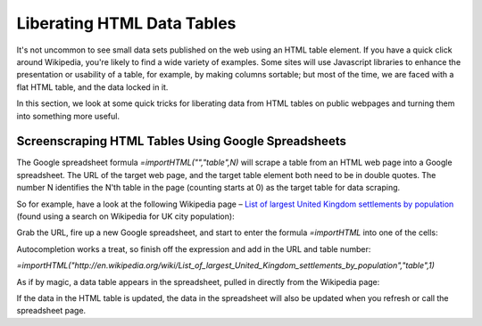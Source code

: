 ===========================
Liberating HTML Data Tables
===========================
.. sectionauthor:: Tony Hirst (psychemedia on Twitter)

It's not uncommon to see small data sets published on the web using an HTML table element. If you have a quick click around Wikipedia, you're likely to find a wide variety of examples. Some sites will use Javascript libraries to enhance the presentation or usability of a table, for example, by making columns sortable; but most of the time, we are faced with a flat HTML table, and the data locked in it.

In this section, we look at some quick tricks for liberating data from HTML tables on public webpages and turning them into something more useful.

Screenscraping HTML Tables Using Google Spreadsheets
----------------------------------------------------

The Google spreadsheet formula *=importHTML("","table",N)* will scrape a table from an HTML web page into a Google spreadsheet. The URL of the target web page, and the target table element both need to be in double quotes. The number N identifies the N'th table in the page (counting starts at 0) as the target table for data scraping.

So for example, have a look at the following Wikipedia page – `List of largest United Kingdom settlements by population 
<http://en.wikipedia.org/wiki/List_of_largest_United_Kingdom_settlements_by_population>`_ (found using a search on Wikipedia for UK city population):

.. image:: http://farm9.staticflickr.com/8303/7850933084_b188c02992_o_d.jpg

Grab the URL, fire up a new Google spreadsheet, and start to enter the formula *=importHTML* into one of the cells:

.. image:: http://farm9.staticflickr.com/8284/7850932578_b5db80ed9d_o_d.jpg

Autocompletion works a treat, so finish off the expression and add in the URL and table number:

.. image:: http://farm9.staticflickr.com/8438/7850932674_ef1514b761_o_d.jpg

*=importHTML("http://en.wikipedia.org/wiki/List_of_largest_United_Kingdom_settlements_by_population","table",1)*

As if by magic, a data table appears in the spreadsheet, pulled in directly from the Wikipedia page:

.. image:: http://farm9.staticflickr.com/8425/7850932816_b5598830e0_o_d.jpg

If the data in the HTML table is updated, the data in the spreadsheet will also be updated when you refresh or call the spreadsheet page.
